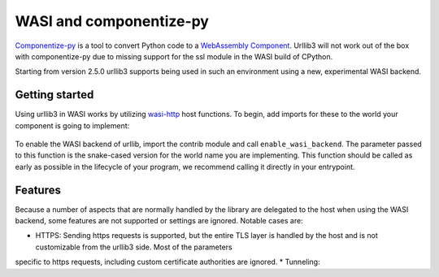 WASI and componentize-py
========================

`Componentize-py <https://github.com/bytecodealliance/componentize-py>`_ is a tool to convert Python code to a `WebAssembly Component <https://github.com/WebAssembly/component-model>`_.
Urllib3 will not work out of the box with componentize-py due to missing support for the ssl module in the WASI build of CPython.

Starting from version 2.5.0 urllib3 supports being used in such an environment using a new, experimental WASI backend.

Getting started
---------------

Using urllib3 in WASI works by utilizing `wasi-http <https://github.com/WebAssembly/wasi-http>`_ host functions. To begin,
add imports for these to the world your component is going to implement:
 .. code-block:: wit
  package unused:unused;

  world demo-world {
    import wasi:http/types@0.2.0;
    import wasi:http/outgoing-handler@0.2.0;

    export wasi:cli/run@0.2.0;
  }

To enable the WASI backend of urllib, import the contrib module and call ``enable_wasi_backend``. The parameter passed to this function
is the snake-cased version for the world name you are implementing.
This function should be called as early as possible in the lifecycle of your program, we recommend calling it directly in your entrypoint.

 .. code-block:: python
    from demo_world import exports
    from urllib3.contrib.wasi import enable_wasi_backend
    enable_wasi_backend("demo_world")
    import urllib3

    class Run(exports.Run):
      resp = urllib3.request("GET", "https://httpbin.org/anything")
      print(resp.status)  # 200
      print(resp.headers) # HTTPHeaderDict(...)
      print(resp.json())  # {"headers": {"Accept": "*/*", ...}, ...}

Features
--------

Because a number of aspects that are normally handled by the library are delegated to the host when using the WASI backend, some
features are not supported or settings are ignored. Notable cases are:

* HTTPS: Sending https requests is supported, but the entire TLS layer is handled by the host and is not customizable from the urllib3 side. Most of the parameters
specific to https requests, including custom certificate authorities are ignored.
* Tunneling:
